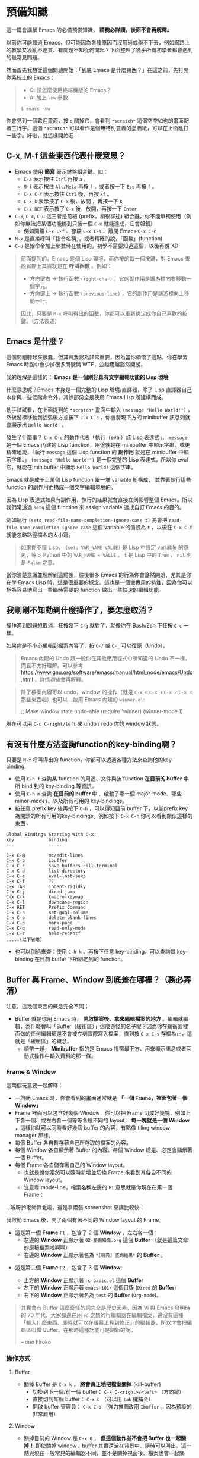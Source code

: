 * 預備知識
這一篇會講解 Emacs 的必備預備知識， *請務必詳讀，後面不會再解釋。*

以前你可能聽過 Emacs，但可能因為各種原因而沒用過或學不下去，例如網路上的教學又凌亂不連貫、有問題不知從何問起？下面整理了幾乎所有初學者都會遇到的最常見問題。

然而首先我想從這個問題開始：「到底 Emacs 是什麼東西？」在這之前，先打開你系統上的 Emacs：

#+BEGIN_QUOTE
- Q: 該怎麼使用終端機版的 Emacs？
- A: 加上 =-nw= 參數：

: $ emacs -nw
#+END_QUOTE

你會見到一個歡迎畫面，按 =q= 關掉它，會看到 =*scratch*= 這個空空如也的畫面配著三行字。這個 =*scratch*= 可以看作是個無特別意義的塗鴉紙，可以在上面亂打一些字。好啦，就這樣開始吧：


** C-x, M-f 這些東西代表什麼意思？

    - Emacs 使用 *簡寫* 表示鍵盤組合鍵。如：
      - =C-a= 表示按住 =Ctrl= 再按 =a= 。
      - =M-f= 表示按住 =Alt/Meta= 再按 =f= ，或者按一下 =Esc= 再按 =f= 。
      - =C-x C-f= 表示按住 =Ctrl= 後，再按 =xf= 。
      - =C-x k= 表示按了 =C-x= 後，放開 ，再按一下 =k=
      - =C-x RET= 表示按了 =C-x= 後，放開，再按一下 =Enter=
    - =C-x=, =C-c=, =C-u= 這三者是前綴 (prefix，稍後詳述) 組合鍵，你不能單獨使用（例如你無法把某個功能綁到只按一個 =C-x= 就能達成，它會報錯）
      - 例如開檔 =C-x C-f= 、存檔 =C-x C-s= 、離開 Emacs =C-x C-c=
    - =M-x= 是直接呼叫「指令名稱」。或者精確的說，「函數」(function)
    - =C-u= 是給命令加上參數時在使用的，初學不需要知道這個，以後再說 XD

#+BEGIN_QUOTE
前面提到的，Emacs 是個 Lisp 環境，而你按的每一個按鍵，對 Emacs 來說實際上其實就是在 *呼叫函數* 。例如：
- 方向鍵右 -> 執行函數 =(right-char)= ，它的副作用是讓游標向右移動一個字元。
- 方向鍵上 -> 執行函數 =(previous-line)= ，它的副作用是讓游標向上移動一行。

因此，只要是 =M-x= 呼叫得出的函數，你都可以重新綁定成你自己喜歡的按鍵。（方法後述）
#+END_QUOTE

** Emacs 是什麼？

[[file:pic/alliances_zh.png]]

這個問題聽起來很蠢，但其實我認為非常重要，因為當你領悟了這點，你在學習 Emacs 時腦中會少掉很多問號與 WTF，並越用越豁然開朗。

我的理解是這樣的： *Emacs 是一個剛好具有文字編輯功能的 Lisp 環境*

什麼意思呢？Emacs 本身是一個完整的 Lisp 環境/直譯器，除了 Lisp 直譯器自己本身與一些低階命令外，其餘部份全是使用 Emacs Lisp 所建構而成。

動手試試看，在上面提到的 =*scratch*= 畫面中輸入 =(message "Hello World!")= ，然後游標移動到括弧後方並按下 =C-x C-e= ，你會發現下方的 minibuffer 訊息列就會顯示出 =Hello World!= 。

發生了什麼事？ =C-x C-e= 的動作代表「執行（eval）該 Lisp 表達式」， =message= 是一個 Emacs 內建的 Lisp function，用途就是在 minibuffer 中顯示字串。或更精確地說，「執行 =message= 這個 Lisp function 的 *副作用* 就是在 minibuffer 中顯示字串。」 =(message "Hello World!")= 是一個完整的 Lisp 表達式，所以你 eval 它，就能在 minibuffer 中顯示 =Hello World!= 這個字串。

Emacs 就是成千上萬個 Lisp function 跟一堆 variable 所構成， 並靠著執行這些 function 的副作用而構成一個文字編輯環境的。

因為 Lisp 表達式如果有副作用，執行的結果就會直接立刻影響整個 Emacs。所以我們常透過 =setq= 這個 function 來 assign variable 達成自訂 Emacs 的目的。

例如執行 =(setq read-file-name-completion-ignore-case t)= 將會把 =read-file-name-completion-ignore-case= 這個 variable 的值設為 =t= ，以後在 =C-x C-f= 就能忽略路徑檔名的大小寫。

#+BEGIN_QUOTE
如果你不懂 Lisp， =(setq VAR_NAME VALUE)= 是 Lisp 中設定 variable 的意思，等同 Python 中的 ~VAR_NAME = VALUE~ 。 =t= 是 Lisp 中的 =True= ， =nil= 則是 =False= 之意。
#+END_QUOTE

當你清楚意識並理解到這點後，往後很多 Emacs 的行為你會豁然開朗，尤其是你在學 Emacs Lisp 時，這是很重要的概念。這也是一個蠻實用的特性，因為你可以極為容易地寫出一些臨時需要的 function 做出一些快速的編輯功能。


** 我剛剛不知動到什麼操作了，要怎麼取消？

   操作遇到問題想取消，狂按幾下 =C-g= 就對了，就像你在 Bash/Zsh 下狂按 =C-c= 一樣。

   如果你是不小心編輯到檔案內容了，按 =C-/= 或 =C-_= 可以復原（Undo）。

#+BEGIN_QUOTE
Emacs 內建的 Undo 跟一般你在其他應用程式中所知道的 Undo 不一樣，而且不太好理解。可以參考 [[https://www.gnu.org/software/emacs/manual/html_node/emacs/Undo.html]] ，詳情[[03-熟悉基本按鍵(key-binding).org][稍後]]會再解釋。
#+END_QUOTE

#+BEGIN_QUOTE
除了檔案內容可以 undo，window 的操作（就是 =C-x 0=  =C-x 1=  =C-x 2=  =C-x 3= 那些東西啦）也可以！啟用 Emacs 內建的 =winner.el=:
#+BEGIN_QUOTE
;; Make window state undo-able
(require 'winner)
(winner-mode 1)
#+END_QUOTE
現在可以用 =C-c C-right/left= 來 undo / redo 你的 window 狀態。
#+END_QUOTE

** 有沒有什麼方法查詢function的key-binding啊？

只要是 =M-x= 呼叫得出的 function，你都可以透過各種方法來查詢他的key-binding:

    - 使用 =C-h f= 查詢某 function 的用途、文件與該 function *在目前的 buffer 中* 所 bind 到的 key-binding 等資訊。
    - 使用 =C-h m= 查詢 *在目前的 buffer 中* 、啟動了哪一個 major-mode、哪些 minor-modes、以及所有可用的 key-bindings。
    - 按任意 prefix key 後再按下 =C-h= ，可以得知目前 buffer 下，以該prefix key為開頭的所有可用的key-bindings。例如按下 =C-x C-h= 你可以看到類似這樣的東西：

#+BEGIN_EXAMPLE
Global Bindings Starting With C-x:
key             binding
---             -------

C-x C-@         mc/edit-lines
C-x C-b         ibuffer
C-x C-c         save-buffers-kill-terminal
C-x C-d         list-directory
C-x C-e         eval-last-sexp
C-x C-f         ??
C-x TAB         indent-rigidly
C-x C-j         dired-jump
C-x C-k         kmacro-keymap
C-x C-l         downcase-region
C-x RET         Prefix Command
C-x C-n         set-goal-column
C-x C-o         delete-blank-lines
C-x C-p         mark-page
C-x C-q         read-only-mode
C-x C-r         helm-recentf
.....(以下省略)
#+END_EXAMPLE

    - 也可以倒過來查：使用 =C-h k= 、再按下任意 key-binding，可以查詢其 key-binding 在目前 buffer 下所綁定到的 function。

** Buffer 與 Frame、Window 到底差在哪裡？（務必弄清）

注意，這幾個東西的概念完全不同；

    - Buffer 就是你用 Emacs 時， *開啟檔案後、拿來編輯檔案的地方* 。編輯就編輯，為什麼會叫「Buffer（緩衝區）」這麼奇怪的名子呢？因為你在緩衝區裡面做的任何編輯都還不會被立刻實際寫入檔案，直到按 =C-x C-s= 存檔為止，這就是「緩衝區」的概念。
      - 順帶一題， *Minibuffer* 指的是 Emacs 視窗最下方、用來顯示訊息或者互動式操作中輸入資料的那一條。

*** Frame & Window
這兩個玩意要一起解釋：
    - 一啟動 Emacs 時，你會看到的畫面通常就是 *「一個 Frame，裡面包著一個 Window」*
    - Frame 裡面可以包含好幾個 Window，你可以把 Frame 切成好幾塊，例如上下各一個、或左右各一個等等各種不同的 layout， *每一塊就是一個 Window* ，這樣你就可以同時看好幾個 buffer 的內容，有點像 tiling window manager 那樣。
    - 每個 Buffer 各自暫存著自己所存取的檔案的內容。
    - 每個 Window 各自顯示著 Buffer 的內容。每個 Window 總是、必定會顯示著一個 Buffer。
    - 每個 Frame 各自儲存著自己的 Window layout。
      - 也就是說你當然可以隨時新增並切換 Frame 來看到其各自不同的 Window layout。
      - 注意看 mode-line，檔案名稱左邊的 =F1= 意思就是你現在在第一個 Frame： [[file:pic/frame_identification.png]]

...唉呀拎老師靠北啦，還是拿兩張 screenshot 來講比較快：


我啟動 Emacs 後，開了兩個有著不同的 Window layout 的 Frame。

- 這是第一個 *Frame* =F1= ，包含了 2 個 *Window* ，左右各一個：
   - 左邊的 *Window* 正顯示著 =02-預備知識.org= 這個 *Buffer* （就是這篇文章的原稿檔案啦啊啊）
   - 右邊的 *Window* 正顯示著名為 =*[萌典] 查詢結果*= 的 *Buffer* 。

[[file:pic/frame1.png]]

- 這是第二個 *Frame* =F2= ，包含了 3 個 *Window*:

  - 上方的 *Window* 正顯示著 =rc-basic.el= 這個 *Buffer*
  - 左下的 *Window* 正顯示著 =emacs-101/= 這個目錄 (=Dired= 的 *Buffer*)
  - 右下的 *Window* 正顯示著名為 =test= 的 *Buffer* (=Org-mode=)。

[[file:pic/frame2.png]]

#+BEGIN_QUOTE
其實會有 Buffer 這麼奇怪的詞完全是歷史因素，因為 Vi 與 Emacs 發明時的 70 年代，大家都還在用 =ed= 之類的行編輯器在編輯檔案，還沒有這種「輸入什麼東西、即時就可以在螢幕上見到修正」的編輯器，所以才會把編輯區叫做 Buffer。在那時這種功能可是創新的呢。

-- ono hiroko
#+END_QUOTE

*** 操作方式

**** Buffer
    - 關掉 Buffer 是 =C-x k= ， *將會真正地把檔案關掉* (kill-buffer)
      - 切換到下一個/前一個 buffer： =C-x C-<right>/<left>= （方向鍵）
      - 直接切到某個 buffer： =C-x b= （可以用 =tab= 鍵補全）
      - 開啟 buffer 管理員： =C-x C-b= （強力推薦改用 =Ibuffer= ，因為預設的非常難用）
**** Window
    - 關掉目前的 Window 是 =C-x 0= ， *但這個動作並不會把 Buffer 也一起關掉！* 即使關掉 window，buffer 其實還活在背景中、隨時可以叫出。這一點與現在一般常見的編輯器不同，並不是關掉視窗後、檔案也會一起關閉。因為 Window 本身並不存任何內容，只是拿來顯示 Buffer 用。
      - 切換到不同的 Window： =C-x o=
      - 將目前以外的所有 Window 關掉： =C-x 1=
      - 將目前的 Window 分成上下兩塊： =C-x 2=
      - 將目前的 Window 分成左右兩塊： =C-x 3=

**** Frame
    - 關掉目前 Frame: =C-x 5 0= ，跟 Window 一樣，關掉 Frame 並不會把 Buffer 一起關掉，因為 Frame 本身只是用來存 Window 的 layout 而已。關了 Frame 也只是把這個 Window layout 扔掉。
      - 切換到不同的 Frame： =C-x 5 o=
      - 將目前以外的 Frame 關掉: =C-x 5 1=
      - 新增 Frame: =C-x 5 2=

#+BEGIN_QUOTE
為什麼還要設計 Buffer 這種東西搞得那麼複雜？其實這種特性非常好用也非常常用，由於 Window 與 Buffer 的概念是分開的，所以可以 *開多個 Window，且每個 Window 都顯示同個 Buffer* ，代表你可以同時開多個 Window，同時看「一個檔案的不同部份」，不管是寫文章或寫程式時都非常方便。
#+END_QUOTE

** 什麼是 Mode？Major-mode 跟 Minor-mode 又差在哪？
前面提到，Emacs 是一個 Lisp 環境，我們可以拿他來做各種任務。

我們會開很多不同的 buffer 來做不同的任務，例如我可能一個 buffer 在寫 Python 程式碼，另一個 buffer 在查 Python 的文件，另一個 buffer 拿來瀏覽專案目錄管理檔案，另一個 buffer 顯示 ag 的搜尋結果，最後一個 buffer 拿來偷偷分心上 IRC。因為每個 buffer 的任務不同，沒辦法用統一的 Lisp 環境設定直接拿來做這些任務，所以呢，mode 的用途就是「為各種不同的任務，創造適合該任務的環境」。

拿寫 Python 用的 =python-mode= 當例子好了，當你在 buffer 中使用 =M-x python-mode= 啟動該 mode 後， =python-mode= 就會做出像是下面這些行為
- 把 buffer local 變數 =tab-width= 設定為 =8= （一個 tab 有多少空格寬）
- 把 buffer local 變數 =comment-start= 設定為 =#= （comment 的開頭字元）
- 設定 =indent-line-function= 來指定當使用者按 =[TAB]= 鍵時，該怎麼縮排？
- 設定好 Python 的 syntax highlight 等等規則。（ =font-lock= ）
- 讀取 =python-mode-map= ，看看有哪些 key-binding 可以按。（這部份稍後會詳細介紹）
- 執行 =python-mode-hook= 內的 hooks（看不懂沒關係，這部份稍後也會詳細介紹）
- ......etc

被這樣一設定，這個 buffer 就會變身成適合編輯 Python 的「環境」。這就是 mode 的用途。

*** Major-mode
Major mode 大致可以（非正式地）亂分成兩種類型：

1. 程式語言編輯： =python-mode=, =ruby-mode=, =haskell-mode=, =c++-mode=, =sql-mode= ...
2. 工具、應用程式類： =dired-mode= (檔案管理員), =erc-mode= (IRC client),  =term-mode= (terminal emulator) ...

一個 buffer 只能同時啟用一個 major mode，無法兩者同時處於啟用狀態，因為每個 major-mode 所需的環境通常都是互相衝突的。想像一下，你要在一個 buffer 中同時編輯 Python 與 Ruby 程式碼，這種事顯然是不合理的，例如 syntax highlight 到底該用 Python 還是 Ruby 的規則呢？

#+BEGIN_QUOTE
不過現實世界是很複雜的，像是 HTML code 裡面常常就會插入 JS，這種情況下有個非常知名的 Emacs 外掛叫做 =mmm-mode= 就是在解決這種事情，你可以在單一 buffer 中同時啟動好幾個 major-mode，這樣就可以同時顯示諸如 HTML/CSS/JS 的 syntax highlight 之類的，但我不會說明如何使用，等你讀完整本 Emacs 101 後再自己去看 =mmm-mode= 的文件自己安裝設定吧，讀完 Emacs 101 你自己就看得懂那些文件了。
#+END_QUOTE

*** Minor-mode
Major mode 沒有辦法同時啟動多個，但 minor mode 就可以同時啟動好幾個，你要幾個都可以。例如： =pangu-mode= (自動在中文跟英文之間插入空格)、 =rainbow-delimiters-mode= （即時把 buffer 中不同深度的括號上不同顏色）、 =rainbow-mode= （即時將 buffer 中所有包含 Hex/RGB color code 的顏色顯示出來）等等，這些功能顯然是不會互相衝突的。

minor-mode 基本上是不會衝突的，但有時有著相同功能的 minor mode 同時打開時行為可能就會很怪。例如你同時開兩個自動幫你補上右括號的 minor mode 之類的。這點就只能自行注意。

** 什麼是 Kill-ring？

其實 Kill-ring 就是現在大家常說的剪貼簿（clipboard）啦。

在 Emacs 中，刪除文字的指令（例如 =C-k=, =M-d= ）其實通常不會把文字真的刪除掉，而是預設會丟入 Kill-ring。

- 按 =C-y= 可以把最近一次被 Kill 掉的文字從 Kill-ring 給「拉 (Yank) 」出來。
- 再按 N 下 =M-y= 可以把前 N 次被 Kill 掉的文字從 Kill-ring 中「拉」出來。
